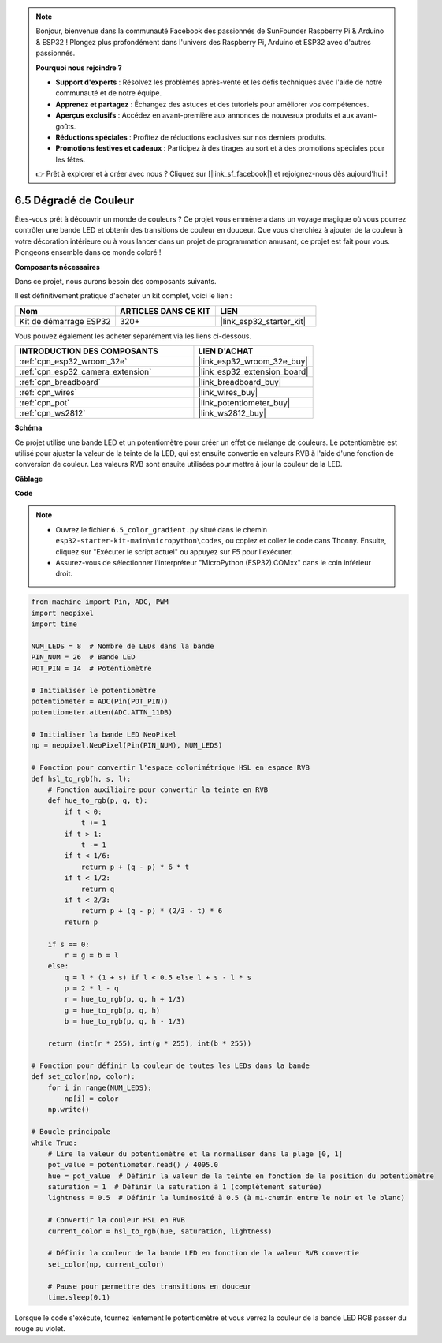 .. note::

    Bonjour, bienvenue dans la communauté Facebook des passionnés de SunFounder Raspberry Pi & Arduino & ESP32 ! Plongez plus profondément dans l'univers des Raspberry Pi, Arduino et ESP32 avec d'autres passionnés.

    **Pourquoi nous rejoindre ?**

    - **Support d'experts** : Résolvez les problèmes après-vente et les défis techniques avec l'aide de notre communauté et de notre équipe.
    - **Apprenez et partagez** : Échangez des astuces et des tutoriels pour améliorer vos compétences.
    - **Aperçus exclusifs** : Accédez en avant-première aux annonces de nouveaux produits et aux avant-goûts.
    - **Réductions spéciales** : Profitez de réductions exclusives sur nos derniers produits.
    - **Promotions festives et cadeaux** : Participez à des tirages au sort et à des promotions spéciales pour les fêtes.

    👉 Prêt à explorer et à créer avec nous ? Cliquez sur [|link_sf_facebook|] et rejoignez-nous dès aujourd'hui !

.. _py_color_gradient:

6.5 Dégradé de Couleur
=============================

Êtes-vous prêt à découvrir un monde de couleurs ? Ce projet vous emmènera 
dans un voyage magique où vous pourrez contrôler une bande LED et obtenir 
des transitions de couleur en douceur. Que vous cherchiez à ajouter de la 
couleur à votre décoration intérieure ou à vous lancer dans un projet de 
programmation amusant, ce projet est fait pour vous. Plongeons ensemble dans 
ce monde coloré !

**Composants nécessaires**

Dans ce projet, nous aurons besoin des composants suivants. 

Il est définitivement pratique d'acheter un kit complet, voici le lien :

.. list-table::
    :widths: 20 20 20
    :header-rows: 1

    *   - Nom
        - ARTICLES DANS CE KIT
        - LIEN
    *   - Kit de démarrage ESP32
        - 320+
        - |link_esp32_starter_kit|

Vous pouvez également les acheter séparément via les liens ci-dessous.

.. list-table::
    :widths: 30 20
    :header-rows: 1

    *   - INTRODUCTION DES COMPOSANTS
        - LIEN D'ACHAT

    *   - :ref:`cpn_esp32_wroom_32e`
        - |link_esp32_wroom_32e_buy|
    *   - :ref:`cpn_esp32_camera_extension`
        - |link_esp32_extension_board|
    *   - :ref:`cpn_breadboard`
        - |link_breadboard_buy|
    *   - :ref:`cpn_wires`
        - |link_wires_buy|
    *   - :ref:`cpn_pot`
        - |link_potentiometer_buy|
    *   - :ref:`cpn_ws2812`
        - |link_ws2812_buy|

**Schéma**

.. image:: ../../img/circuit/circuit_6.5_color_gradient.png

Ce projet utilise une bande LED et un potentiomètre pour créer un effet de mélange de couleurs. Le potentiomètre est utilisé pour ajuster la valeur de la teinte de la LED, qui est ensuite convertie en valeurs RVB à l'aide d'une fonction de conversion de couleur. Les valeurs RVB sont ensuite utilisées pour mettre à jour la couleur de la LED.

**Câblage**

.. image:: ../../img/wiring/6.5_color_strip_bb.png
    :width: 800

**Code**

.. note::

    * Ouvrez le fichier ``6.5_color_gradient.py`` situé dans le chemin ``esp32-starter-kit-main\micropython\codes``, ou copiez et collez le code dans Thonny. Ensuite, cliquez sur "Exécuter le script actuel" ou appuyez sur F5 pour l'exécuter.
    * Assurez-vous de sélectionner l'interpréteur "MicroPython (ESP32).COMxx" dans le coin inférieur droit. 

.. code-block:: python

    from machine import Pin, ADC, PWM
    import neopixel
    import time

    NUM_LEDS = 8  # Nombre de LEDs dans la bande
    PIN_NUM = 26  # Bande LED
    POT_PIN = 14  # Potentiomètre

    # Initialiser le potentiomètre
    potentiometer = ADC(Pin(POT_PIN))
    potentiometer.atten(ADC.ATTN_11DB)

    # Initialiser la bande LED NeoPixel
    np = neopixel.NeoPixel(Pin(PIN_NUM), NUM_LEDS)

    # Fonction pour convertir l'espace colorimétrique HSL en espace RVB
    def hsl_to_rgb(h, s, l):
        # Fonction auxiliaire pour convertir la teinte en RVB
        def hue_to_rgb(p, q, t):
            if t < 0:
                t += 1
            if t > 1:
                t -= 1
            if t < 1/6:
                return p + (q - p) * 6 * t
            if t < 1/2:
                return q
            if t < 2/3:
                return p + (q - p) * (2/3 - t) * 6
            return p

        if s == 0:
            r = g = b = l
        else:
            q = l * (1 + s) if l < 0.5 else l + s - l * s
            p = 2 * l - q
            r = hue_to_rgb(p, q, h + 1/3)
            g = hue_to_rgb(p, q, h)
            b = hue_to_rgb(p, q, h - 1/3)

        return (int(r * 255), int(g * 255), int(b * 255))

    # Fonction pour définir la couleur de toutes les LEDs dans la bande
    def set_color(np, color):
        for i in range(NUM_LEDS):
            np[i] = color
        np.write()

    # Boucle principale
    while True:
        # Lire la valeur du potentiomètre et la normaliser dans la plage [0, 1]
        pot_value = potentiometer.read() / 4095.0
        hue = pot_value  # Définir la valeur de la teinte en fonction de la position du potentiomètre
        saturation = 1  # Définir la saturation à 1 (complètement saturée)
        lightness = 0.5  # Définir la luminosité à 0.5 (à mi-chemin entre le noir et le blanc)

        # Convertir la couleur HSL en RVB
        current_color = hsl_to_rgb(hue, saturation, lightness)

        # Définir la couleur de la bande LED en fonction de la valeur RVB convertie
        set_color(np, current_color)

        # Pause pour permettre des transitions en douceur
        time.sleep(0.1)


Lorsque le code s'exécute, tournez lentement le potentiomètre et vous verrez la couleur de la bande LED RGB passer du rouge au violet.

